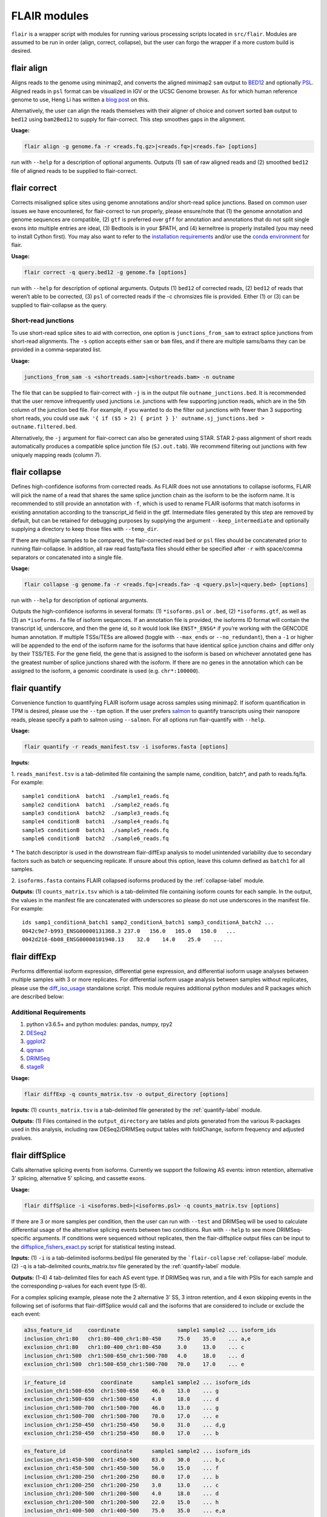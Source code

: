 FLAIR modules
=============

``flair`` is a wrapper script with modules for running various
processing scripts located in ``src/flair``. Modules are assumed to be run in
order (align, correct, collapse), but the user can forgo the wrapper if
a more custom build is desired.

.. _align-label:

flair align
~~~~~~~~~~~

Aligns reads to the genome using minimap2, and converts the aligned
minimap2 ``sam`` output to
`BED12 <https://genome.ucsc.edu/FAQ/FAQformat.html#format14>`__ and
optionally `PSL <https://genome.ucsc.edu/FAQ/FAQformat.html#format2>`__.
Aligned reads in ``psl`` format can be visualized in IGV or the UCSC
Genome browser. As for which human reference genome to use, Heng Li has
written a `blog
post <https://lh3.github.io/2017/11/13/which-human-reference-genome-to-use>`__
on this.

Alternatively, the user can align the reads themselves with their
aligner of choice and convert sorted ``bam`` output to ``bed12`` using
``bam2Bed12`` to supply for flair-correct. This step smoothes gaps
in the alignment.

**Usage:**

.. code:: sh

   flair align -g genome.fa -r <reads.fq.gz>|<reads.fq>|<reads.fa> [options]

run with ``--help`` for a description of optional arguments. Outputs (1)
``sam`` of raw aligned reads and (2) smoothed ``bed12`` file of aligned
reads to be supplied to flair-correct.

.. _correct-label:

flair correct
~~~~~~~~~~~~~

Corrects misaligned splice sites using genome annotations and/or
short-read splice junctions. Based on common user issues we have
encountered, for flair-correct to run properly, please ensure/note that
(1) the genome annotation and genome sequences are compatible, (2)
``gtf`` is preferred over ``gff`` for annotation and annotations that do
not split single exons into multiple entries are ideal, (3) Bedtools is
in your $PATH, and (4) kerneltree is properly installed (you may need to
install Cython first). You may also want to refer to the `installation
requirements <#requirements>`__ and/or use the `conda
environment <#condaenv>`__ for flair.

**Usage:**

.. code:: sh

   flair correct -q query.bed12 -g genome.fa [options]

run with ``--help`` for description of optional arguments. Outputs (1)
``bed12`` of corrected reads, (2) ``bed12`` of reads that weren’t able
to be corrected, (3) ``psl`` of corrected reads if the -c chromsizes
file is provided. Either (1) or (3) can be supplied to flair-collapse as
the query.

Short-read junctions
^^^^^^^^^^^^^^^^^^^^

To use short-read splice sites to aid with correction, one option is
``junctions_from_sam`` to extract splice junctions from
short-read alignments. The ``-s`` option accepts either ``sam`` or
``bam`` files, and if there are multiple sams/bams they can be provided
in a comma-separated list.

**Usage:**

.. code:: sh

   junctions_from_sam -s <shortreads.sam>|<shortreads.bam> -n outname

The file that can be supplied to flair-correct with ``-j`` is in the
output file ``outname_junctions.bed``. It is recommended that the user
remove infrequently used junctions i.e. junctions with few supporting
junction reads, which are in the 5th column of the junction bed file.
For example, if you wanted to do the filter out junctions with fewer
than 3 supporting short reads, you could use
``awk '{ if ($5 > 2) { print } }' outname.sj_junctions.bed > outname.filtered.bed``.

Alternatively, the ``-j`` argument for flair-correct can also be
generated using STAR. STAR 2-pass alignment of short reads automatically
produces a compatible splice junction file (``SJ.out.tab``). We
recommend filtering out junctions with few uniquely mapping reads
(column 7).

.. _collapse-label:

flair collapse
~~~~~~~~~~~~~~

Defines high-confidence isoforms from corrected reads. As FLAIR does not
use annotations to collapse isoforms, FLAIR will pick the name of a read
that shares the same splice junction chain as the isoform to be the
isoform name. It is recommended to still provide an annotation with
``-f``, which is used to rename FLAIR isoforms that match isoforms in
existing annotation according to the transcript_id field in the gtf.
Intermediate files generated by this step are removed by default, but
can be retained for debugging purposes by supplying the argument
``--keep_intermediate`` and optionally supplying a directory to keep
those files with ``--temp_dir``.

If there are multiple samples to be compared, the flair-corrected read
``bed`` or ``psl`` files should be concatenated prior to running
flair-collapse. In addition, all raw read fastq/fasta files should
either be specified after ``-r`` with space/comma separators or
concatenated into a single file.

**Usage:**

.. code:: sh

   flair collapse -g genome.fa -r <reads.fq>|<reads.fa> -q <query.psl>|<query.bed> [options]

run with ``--help`` for description of optional arguments.

Outputs the high-confidence isoforms in several formats: (1)
``*isoforms.psl`` or ``.bed``, (2) ``*isoforms.gtf``, as well as (3) an
``*isoforms.fa`` file of isoform sequences. If an annotation file is
provided, the isoforms ID format will contain the transcript id,
underscore, and then the gene id, so it would look like ``ENST*_ENSG*``
if you’re working with the GENCODE human annotation. If multiple
TSSs/TESs are allowed (toggle with ``--max_ends`` or
``--no_redundant``), then a ``-1`` or higher will be appended to the end
of the isoform name for the isoforms that have identical splice junction
chains and differ only by their TSS/TES. For the gene field, the gene
that is assigned to the isoform is based on whichever annotated gene has
the greatest number of splice junctions shared with the isoform. If
there are no genes in the annotation which can be assigned to the
isoform, a genomic coordinate is used (e.g. ``chr*:100000``).

.. _quantify-label:

flair quantify
~~~~~~~~~~~~~~

Convenience function to quantifying FLAIR isoform usage across samples
using minimap2. If isoform quantification in TPM is desired, please use
the ``--tpm`` option. If the user prefers
`salmon <https://combine-lab.github.io/salmon/getting_started/>`__ to
quantify transcripts using their nanopore reads, please specify a path
to salmon using ``--salmon``. For all options run flair-quantify with
``--help``.

**Usage:**

.. code:: sh

   flair quantify -r reads_manifest.tsv -i isoforms.fasta [options]

**Inputs:**  

1. ``reads_manifest.tsv`` is a tab-delimited file
containing the sample name, condition, batch*, and path to reads.fq/fa.
For example::

   sample1 conditionA  batch1  ./sample1_reads.fq
   sample2 conditionA  batch1  ./sample2_reads.fq
   sample3 conditionA  batch2  ./sample3_reads.fq
   sample4 conditionB  batch1  ./sample4_reads.fq
   sample5 conditionB  batch1  ./sample5_reads.fq
   sample6 conditionB  batch2  ./sample6_reads.fq

\* The batch descriptor is used in the downstream flair-diffExp analysis
to model unintended variability due to secondary factors such as batch
or sequencing replicate. If unsure about this option, leave this column
defined as ``batch1`` for all samples.

2. ``isoforms.fasta`` contains FLAIR collapsed isoforms produced by the
:ref:`collapse-label` module.

**Outputs:**\  (1) ``counts_matrix.tsv`` which is a tab-delimited file
containing isoform counts for each sample. In the output, the values in
the manifest file are concatenated with underscores so please do not use
underscores in the manifest file. For example::

   ids samp1_conditionA_batch1 samp2_conditionA_batch1 samp3_conditionA_batch2 ...
   0042c9e7-b993_ENSG00000131368.3 237.0   156.0   165.0   150.0   ...
   0042d216-6b08_ENSG00000101940.13    32.0    14.0    25.0    ...

.. _diffExp-label:

flair diffExp
~~~~~~~~~~~~~

Performs differential isoform expression, differential gene expression,
and differential isoform usage analyses between multiple samples with 3
or more replicates. For differential isoform usage analysis between
samples without replicates, please use the
`diff_iso_usage <#diffisoscript>`__ standalone script. This module
requires additional python modules and R packages which are described
below:

Additional Requirements
^^^^^^^^^^^^^^^^^^^^^^^

1. python v3.6.5+ and python modules: pandas, numpy, rpy2
2. `DESeq2 <https://bioconductor.org/packages/release/bioc/html/DESeq2.html>`__
3. `ggplot2 <https://ggplot2.tidyverse.org>`__
4. `qqman <https://cran.r-project.org/web/packages/qqman/index.html>`__
5. `DRIMSeq <http://bioconductor.org/packages/release/bioc/html/DRIMSeq.html>`__
6. `stageR <http://bioconductor.org/packages/release/bioc/html/stageR.html>`__

**Usage:**

.. code:: sh

   flair diffExp -q counts_matrix.tsv -o output_directory [options]

**Inputs:**\  (1) ``counts_matrix.tsv`` is a tab-delimited file
generated by the :ref:`quantify-label` module.

**Outputs:**\  (1) Files contained in the ``output_directory`` are
tables and plots generated from the various R-packages used in this
analysis, including raw DESeq2/DRIMSeq output tables with foldChange,
isoform frequency and adjusted pvalues.

.. _diffSplice-label:

flair diffSplice
~~~~~~~~~~~~~~~~

Calls alternative splicing events from isoforms. Currently we support
the following AS events: intron retention, alternative 3’ splicing,
alternative 5’ splicing, and cassette exons.

**Usage:**

.. code:: sh

   flair diffSplice -i <isoforms.bed>|<isoforms.psl> -q counts_matrix.tsv [options]

If there are 3 or more samples per condition, then the user can run with
``--test`` and DRIMSeq will be used to calculate differential usage of
the alternative splicing events between two conditions. Run with
``--help`` to see more DRIMSeq-specific arguments. If conditions were
sequenced without replicates, then the flair-diffsplice output files can
be input to the `diffsplice_fishers_exact.py <#diffsplice_fishers>`__
script for statistical testing instead.

**Inputs:**\  (1) ``-i`` is a tab-delimited isoforms.bed/psl file
generated by the ```flair-collapse`` :ref:`collapse-label` module.
(2) ``-q`` is a tab-delimited counts_matrix.tsv file generated by the
:ref:`quantify-label` module.

**Outputs:**\  (1-4) 4 tab-delimited files for each AS event type. If
DRIMSeq was run, and a file with PSIs for each sample and the
corresponding p-values for each event type (5-8).

For a complex splicing example, please note the 2 alternative 3’ SS, 3
intron retention, and 4 exon skipping events in the following set of
isoforms that flair-diffSplice would call and the isoforms that are
considered to include or exclude the each event:

.. figure:: img/toy_isoforms_coord.png

.. code::

   a3ss_feature_id     coordinate                  sample1 sample2 ... isoform_ids
   inclusion_chr1:80   chr1:80-400_chr1:80-450     75.0    35.0    ... a,e
   exclusion_chr1:80   chr1:80-400_chr1:80-450     3.0     13.0    ... c
   inclusion_chr1:500  chr1:500-650_chr1:500-700   4.0     18.0    ... d
   exclusion_chr1:500  chr1:500-650_chr1:500-700   70.0    17.0    ... e

.. code::

   ir_feature_id           coordinate      sample1 sample2 ... isoform_ids
   inclusion_chr1:500-650  chr1:500-650    46.0    13.0    ... g
   exclusion_chr1:500-650  chr1:500-650    4.0     18.0    ... d
   inclusion_chr1:500-700  chr1:500-700    46.0    13.0    ... g
   exclusion_chr1:500-700  chr1:500-700    70.0    17.0    ... e
   inclusion_chr1:250-450  chr1:250-450    50.0    31.0    ... d,g
   exclusion_chr1:250-450  chr1:250-450    80.0    17.0    ... b

.. code::

   es_feature_id           coordinate      sample1 sample2 ... isoform_ids
   inclusion_chr1:450-500  chr1:450-500    83.0    30.0    ... b,c
   exclusion_chr1:450-500  chr1:450-500    56.0    15.0    ... f
   inclusion_chr1:200-250  chr1:200-250    80.0    17.0    ... b
   exclusion_chr1:200-250  chr1:200-250    3.0     13.0    ... c
   inclusion_chr1:200-500  chr1:200-500    4.0     18.0    ... d
   exclusion_chr1:200-500  chr1:200-500    22.0    15.0    ... h
   inclusion_chr1:400-500  chr1:400-500    75.0    35.0    ... e,a
   exclusion_chr1:400-500  chr1:400-500    56.0    15.0    ... f

